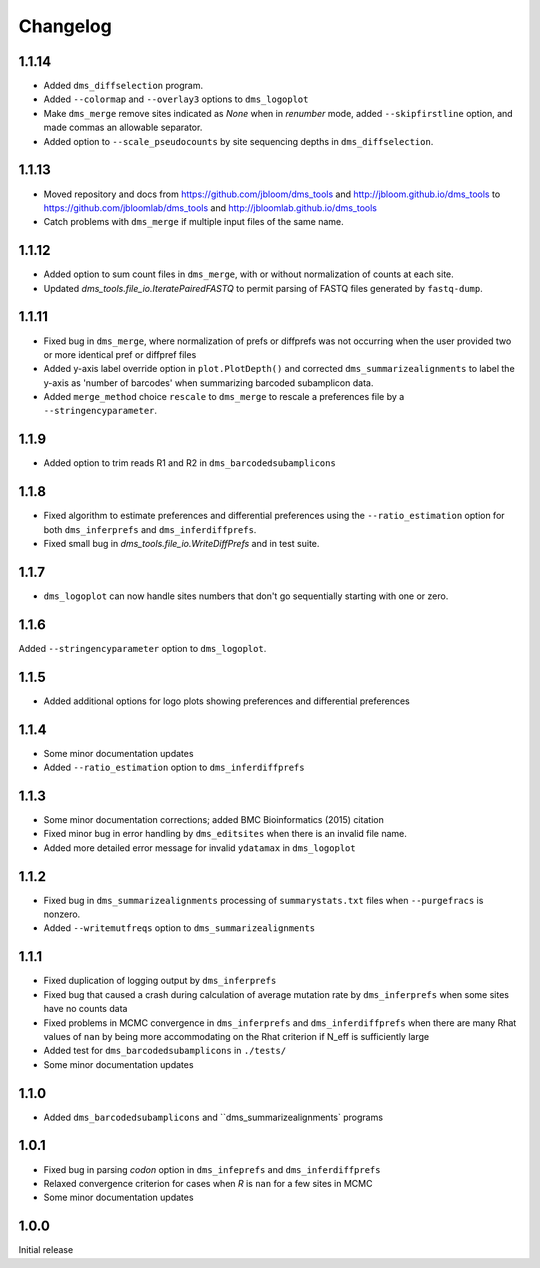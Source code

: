 Changelog
===========

1.1.14
------
* Added ``dms_diffselection`` program.

* Added ``--colormap`` and ``--overlay3`` options to ``dms_logoplot``

* Make ``dms_merge`` remove sites indicated as *None* when in *renumber* mode, added ``--skipfirstline`` option, and made commas an allowable separator.

* Added option to ``--scale_pseudocounts`` by site sequencing depths in ``dms_diffselection``.


1.1.13
-----------
* Moved repository and docs from https://github.com/jbloom/dms_tools and http://jbloom.github.io/dms_tools to https://github.com/jbloomlab/dms_tools and http://jbloomlab.github.io/dms_tools

* Catch problems with ``dms_merge`` if multiple input files of the same name.

1.1.12
-------------
* Added option to sum count files in ``dms_merge``, with or without normalization of counts at each site. 

* Updated *dms_tools.file_io.IteratePairedFASTQ* to permit parsing of FASTQ files generated by ``fastq-dump``. 

1.1.11
-------------
* Fixed bug in ``dms_merge``, where normalization of prefs or diffprefs was not occurring when the user provided two or more identical pref or diffpref files

* Added y-axis label override option in ``plot.PlotDepth()`` and corrected ``dms_summarizealignments`` to label the y-axis as 'number of barcodes' when summarizing barcoded subamplicon data.

* Added ``merge_method`` choice ``rescale`` to ``dms_merge`` to rescale a preferences file by a ``--stringencyparameter``.

1.1.9
-------------
* Added option to trim reads R1 and R2 in ``dms_barcodedsubamplicons``

1.1.8
--------
* Fixed algorithm to estimate preferences and differential preferences using the ``--ratio_estimation`` option for both ``dms_inferprefs`` and ``dms_inferdiffprefs``.

* Fixed small bug in *dms_tools.file_io.WriteDiffPrefs* and in test suite.

1.1.7
--------
* ``dms_logoplot`` can now handle sites numbers that don't go sequentially starting with one or zero.

1.1.6
-------
Added ``--stringencyparameter`` option to ``dms_logoplot``.

1.1.5
---------
* Added additional options for logo plots showing preferences and differential preferences 

1.1.4
----------
* Some minor documentation updates

* Added ``--ratio_estimation`` option to ``dms_inferdiffprefs``

1.1.3
--------
* Some minor documentation corrections; added BMC Bioinformatics (2015) citation

* Fixed minor bug in error handling by ``dms_editsites`` when there is an invalid file name.

* Added more detailed error message for invalid ``ydatamax`` in ``dms_logoplot``

1.1.2
--------
* Fixed bug in ``dms_summarizealignments`` processing of ``summarystats.txt`` files when ``--purgefracs`` is nonzero.

* Added ``--writemutfreqs`` option to ``dms_summarizealignments``

1.1.1
-------
* Fixed duplication of logging output by ``dms_inferprefs``

* Fixed bug that caused a crash during calculation of average mutation rate by ``dms_inferprefs`` when some sites have no counts data

* Fixed problems in MCMC convergence in ``dms_inferprefs`` and ``dms_inferdiffprefs`` when there are many Rhat values of ``nan`` by being more accommodating on the Rhat criterion if N_eff is sufficiently large

* Added test for ``dms_barcodedsubamplicons`` in ``./tests/``

* Some minor documentation updates

1.1.0
------
* Added ``dms_barcodedsubamplicons`` and ``dms_summarizealignments` programs

1.0.1
--------
* Fixed bug in parsing *codon* option in ``dms_infeprefs`` and ``dms_inferdiffprefs``

* Relaxed convergence criterion for cases when *R* is ``nan`` for a few sites in MCMC

* Some minor documentation updates

1.0.0
--------
Initial release
